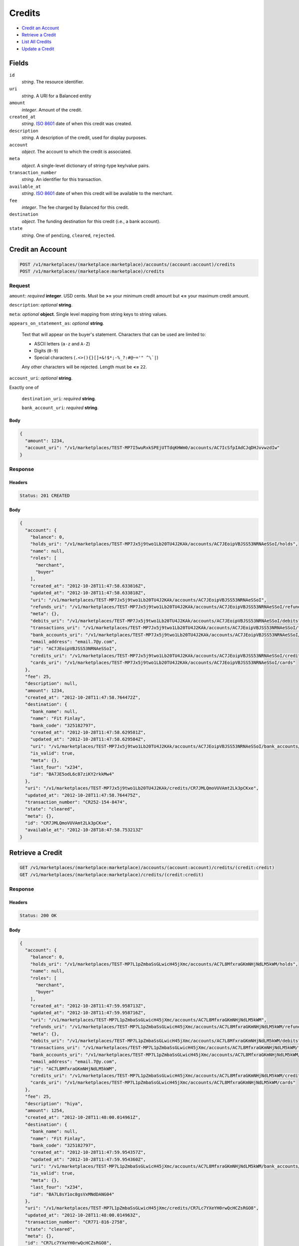 Credits
=======

- `Credit an Account`_
- `Retrieve a Credit`_
- `List All Credits`_
- `Update a Credit`_

Fields
------

``id`` 
    *string*. The resource identifier. 
 
``uri`` 
    *string*. A URI for a Balanced entity 
 
``amount`` 
    *integer*. Amount of the credit. 
 
``created_at`` 
    *string*. `ISO 8601 <http://www.w3.org/QA/Tips/iso-date>`_ date of when this 
    credit was created. 
 
``description`` 
    *string*. A description of the credit, used for display purposes. 
 
``account`` 
    *object*. The account to which the credit is associated. 
 
``meta`` 
    *object*. A single-level dictionary of string-type key/value pairs. 
 
``transaction_number`` 
    *string*. An identifier for this transaction. 
 
``available_at`` 
    *string*. `ISO 8601 <http://www.w3.org/QA/Tips/iso-date>`_ date of when this 
    credit will be available to the merchant. 
 
``fee`` 
    *integer*. The fee charged by Balanced for this credit. 
 
``destination`` 
    *object*. The funding destination for this credit (i.e., a bank account).  
 
``state`` 
    *string*. One of ``pending``, ``cleared``, ``rejected``.  
 

Credit an Account
-----------------

.. code:: 
 
    POST /v1/marketplaces/(marketplace:marketplace)/accounts/(account:account)/credits 
    POST /v1/marketplaces/(marketplace:marketplace)/credits 
 

Request
~~~~~~~

``amount``: *required* **integer**. USD cents. Must be **>=** your minimum credit amount  but **<=** your maximum credit amount. 
 
``description``: *optional* **string**.  
 
``meta``: *optional* **object**. Single level mapping from string keys to string values. 
 
``appears_on_statement_as``: *optional* **string**.  
 
    Text that will appear on the buyer's statement. Characters that can be 
    used are limited to: 
 
    - ASCII letters (``a-z`` and ``A-Z``) 
    - Digits (``0-9``) 
    - Special characters (``.<>(){}[]+&!$*;-%_?:#@~='" ^\`|``) 
 
    Any other characters will be rejected. Length must be **<=** ``22``. 
 
``account_uri``: *optional* **string**.  
 
Exactly one of 
 
    ``destination_uri``: *required* **string**.  
 
    ``bank_account_uri``: *required* **string**.  
 

Body 
^^^^ 
 
.. code:: javascript 
 
    { 
      "amount": 1234, 
      "account_uri": "/v1/marketplaces/TEST-MP7I5wuRxkSPEjUTTdqKHWm0/accounts/AC7IcSfpIAdCJqDHJvvwzdIw" 
    } 
 

Response
~~~~~~~~

Headers 
^^^^^^^ 
 
.. code::  
 
    Status: 201 CREATED 
 
Body 
^^^^ 
 
.. code:: javascript 
 
    { 
      "account": { 
        "balance": 0, 
        "holds_uri": "/v1/marketplaces/TEST-MP7Jx5j9two1Lb20TU4J2KAk/accounts/AC7JEoipVBJSS53NRNAeSSoI/holds", 
        "name": null, 
        "roles": [ 
          "merchant", 
          "buyer" 
        ], 
        "created_at": "2012-10-28T11:47:58.633816Z", 
        "updated_at": "2012-10-28T11:47:58.633818Z", 
        "uri": "/v1/marketplaces/TEST-MP7Jx5j9two1Lb20TU4J2KAk/accounts/AC7JEoipVBJSS53NRNAeSSoI", 
        "refunds_uri": "/v1/marketplaces/TEST-MP7Jx5j9two1Lb20TU4J2KAk/accounts/AC7JEoipVBJSS53NRNAeSSoI/refunds", 
        "meta": {}, 
        "debits_uri": "/v1/marketplaces/TEST-MP7Jx5j9two1Lb20TU4J2KAk/accounts/AC7JEoipVBJSS53NRNAeSSoI/debits", 
        "transactions_uri": "/v1/marketplaces/TEST-MP7Jx5j9two1Lb20TU4J2KAk/accounts/AC7JEoipVBJSS53NRNAeSSoI/transactions", 
        "bank_accounts_uri": "/v1/marketplaces/TEST-MP7Jx5j9two1Lb20TU4J2KAk/accounts/AC7JEoipVBJSS53NRNAeSSoI/bank_accounts", 
        "email_address": "email.7@y.com", 
        "id": "AC7JEoipVBJSS53NRNAeSSoI", 
        "credits_uri": "/v1/marketplaces/TEST-MP7Jx5j9two1Lb20TU4J2KAk/accounts/AC7JEoipVBJSS53NRNAeSSoI/credits", 
        "cards_uri": "/v1/marketplaces/TEST-MP7Jx5j9two1Lb20TU4J2KAk/accounts/AC7JEoipVBJSS53NRNAeSSoI/cards" 
      }, 
      "fee": 25, 
      "description": null, 
      "amount": 1234, 
      "created_at": "2012-10-28T11:47:58.764472Z", 
      "destination": { 
        "bank_name": null, 
        "name": "Fit Finlay", 
        "bank_code": "325182797", 
        "created_at": "2012-10-28T11:47:58.629581Z", 
        "updated_at": "2012-10-28T11:47:58.629584Z", 
        "uri": "/v1/marketplaces/TEST-MP7Jx5j9two1Lb20TU4J2KAk/accounts/AC7JEoipVBJSS53NRNAeSSoI/bank_accounts/BA7JE5odL6c87ziKY2rkkMw4", 
        "is_valid": true, 
        "meta": {}, 
        "last_four": "x234", 
        "id": "BA7JE5odL6c87ziKY2rkkMw4" 
      }, 
      "uri": "/v1/marketplaces/TEST-MP7Jx5j9two1Lb20TU4J2KAk/credits/CR7JMLQmoVUVAmt2Lk3pCKxe", 
      "updated_at": "2012-10-28T11:47:58.764475Z", 
      "transaction_number": "CR252-154-8474", 
      "state": "cleared", 
      "meta": {}, 
      "id": "CR7JMLQmoVUVAmt2Lk3pCKxe", 
      "available_at": "2012-10-28T18:47:58.753213Z" 
    } 
 

Retrieve a Credit
-----------------

.. code:: 
 
    GET /v1/marketplaces/(marketplace:marketplace)/accounts/(account:account)/credits/(credit:credit) 
    GET /v1/marketplaces/(marketplace:marketplace)/credits/(credit:credit) 
 

Response 
~~~~~~~~ 
 
Headers 
^^^^^^^ 
 
.. code::  
 
    Status: 200 OK 
 
Body 
^^^^ 
 
.. code:: javascript 
 
    { 
      "account": { 
        "balance": 0, 
        "holds_uri": "/v1/marketplaces/TEST-MP7L1pZmbaSsGLwicH45jXmc/accounts/AC7L8MfxraGKmNHjNdLM5kWM/holds", 
        "name": null, 
        "roles": [ 
          "merchant", 
          "buyer" 
        ], 
        "created_at": "2012-10-28T11:47:59.958713Z", 
        "updated_at": "2012-10-28T11:47:59.958716Z", 
        "uri": "/v1/marketplaces/TEST-MP7L1pZmbaSsGLwicH45jXmc/accounts/AC7L8MfxraGKmNHjNdLM5kWM", 
        "refunds_uri": "/v1/marketplaces/TEST-MP7L1pZmbaSsGLwicH45jXmc/accounts/AC7L8MfxraGKmNHjNdLM5kWM/refunds", 
        "meta": {}, 
        "debits_uri": "/v1/marketplaces/TEST-MP7L1pZmbaSsGLwicH45jXmc/accounts/AC7L8MfxraGKmNHjNdLM5kWM/debits", 
        "transactions_uri": "/v1/marketplaces/TEST-MP7L1pZmbaSsGLwicH45jXmc/accounts/AC7L8MfxraGKmNHjNdLM5kWM/transactions", 
        "bank_accounts_uri": "/v1/marketplaces/TEST-MP7L1pZmbaSsGLwicH45jXmc/accounts/AC7L8MfxraGKmNHjNdLM5kWM/bank_accounts", 
        "email_address": "email.7@y.com", 
        "id": "AC7L8MfxraGKmNHjNdLM5kWM", 
        "credits_uri": "/v1/marketplaces/TEST-MP7L1pZmbaSsGLwicH45jXmc/accounts/AC7L8MfxraGKmNHjNdLM5kWM/credits", 
        "cards_uri": "/v1/marketplaces/TEST-MP7L1pZmbaSsGLwicH45jXmc/accounts/AC7L8MfxraGKmNHjNdLM5kWM/cards" 
      }, 
      "fee": 25, 
      "description": "hiya", 
      "amount": 1254, 
      "created_at": "2012-10-28T11:48:00.014961Z", 
      "destination": { 
        "bank_name": null, 
        "name": "Fit Finlay", 
        "bank_code": "325182797", 
        "created_at": "2012-10-28T11:47:59.954357Z", 
        "updated_at": "2012-10-28T11:47:59.954360Z", 
        "uri": "/v1/marketplaces/TEST-MP7L1pZmbaSsGLwicH45jXmc/accounts/AC7L8MfxraGKmNHjNdLM5kWM/bank_accounts/BA7L8sY1oc8gsVxMNdDANG04", 
        "is_valid": true, 
        "meta": {}, 
        "last_four": "x234", 
        "id": "BA7L8sY1oc8gsVxMNdDANG04" 
      }, 
      "uri": "/v1/marketplaces/TEST-MP7L1pZmbaSsGLwicH45jXmc/credits/CR7Lc7YXeYH0rwQcHCZsRGO8", 
      "updated_at": "2012-10-28T11:48:00.014963Z", 
      "transaction_number": "CR771-816-2758", 
      "state": "cleared", 
      "meta": {}, 
      "id": "CR7Lc7YXeYH0rwQcHCZsRGO8", 
      "available_at": "2012-10-28T18:48:00.000540Z" 
    } 
 

List All Credits
----------------

.. code:: 
 
    GET /v1/marketplaces/(marketplace:marketplace)/accounts/(account:account)/credits 
    GET /v1/marketplaces/(marketplace:marketplace)/credits 
 

Response 
~~~~~~~~ 
 
Headers 
^^^^^^^ 
 
.. code::  
 
    Status: 200 OK 
 
Body 
^^^^ 
 
.. code:: javascript 
 
    { 
      "first_uri": "/v1/marketplaces/TEST-MP7MpgFYZILKpFitIjsrYkok/credits?limit=10&offset=0", 
      "items": [ 
        { 
          "account": { 
            "balance": 0, 
            "holds_uri": "/v1/marketplaces/TEST-MP7MpgFYZILKpFitIjsrYkok/accounts/AC7MwALRZel9kcR7CtZnxs3i/holds", 
            "name": null, 
            "roles": [ 
              "merchant", 
              "buyer" 
            ], 
            "created_at": "2012-10-28T11:48:01.189318Z", 
            "updated_at": "2012-10-28T11:48:01.189321Z", 
            "uri": "/v1/marketplaces/TEST-MP7MpgFYZILKpFitIjsrYkok/accounts/AC7MwALRZel9kcR7CtZnxs3i", 
            "refunds_uri": "/v1/marketplaces/TEST-MP7MpgFYZILKpFitIjsrYkok/accounts/AC7MwALRZel9kcR7CtZnxs3i/refunds", 
            "meta": {}, 
            "debits_uri": "/v1/marketplaces/TEST-MP7MpgFYZILKpFitIjsrYkok/accounts/AC7MwALRZel9kcR7CtZnxs3i/debits", 
            "transactions_uri": "/v1/marketplaces/TEST-MP7MpgFYZILKpFitIjsrYkok/accounts/AC7MwALRZel9kcR7CtZnxs3i/transactions", 
            "bank_accounts_uri": "/v1/marketplaces/TEST-MP7MpgFYZILKpFitIjsrYkok/accounts/AC7MwALRZel9kcR7CtZnxs3i/bank_accounts", 
            "email_address": "email.7@y.com", 
            "id": "AC7MwALRZel9kcR7CtZnxs3i", 
            "credits_uri": "/v1/marketplaces/TEST-MP7MpgFYZILKpFitIjsrYkok/accounts/AC7MwALRZel9kcR7CtZnxs3i/credits", 
            "cards_uri": "/v1/marketplaces/TEST-MP7MpgFYZILKpFitIjsrYkok/accounts/AC7MwALRZel9kcR7CtZnxs3i/cards" 
          }, 
          "fee": 25, 
          "description": "hiya", 
          "amount": 1254, 
          "created_at": "2012-10-28T11:48:01.272262Z", 
          "destination": { 
            "bank_name": null, 
            "name": "Fit Finlay", 
            "bank_code": "325182797", 
            "created_at": "2012-10-28T11:48:01.184941Z", 
            "updated_at": "2012-10-28T11:48:01.184944Z", 
            "uri": "/v1/marketplaces/TEST-MP7MpgFYZILKpFitIjsrYkok/accounts/AC7MwALRZel9kcR7CtZnxs3i/bank_accounts/BA7MwhqBgHTFZSRU0q1i7284", 
            "is_valid": true, 
            "meta": {}, 
            "last_four": "x234", 
            "id": "BA7MwhqBgHTFZSRU0q1i7284" 
          }, 
          "uri": "/v1/marketplaces/TEST-MP7MpgFYZILKpFitIjsrYkok/credits/CR7MB5aSL2V2tWW4Jr71wJxy", 
          "updated_at": "2012-10-28T11:48:01.272264Z", 
          "transaction_number": "CR522-752-8144", 
          "state": "cleared", 
          "meta": {}, 
          "id": "CR7MB5aSL2V2tWW4Jr71wJxy", 
          "available_at": "2012-10-28T18:48:01.245356Z" 
        }, 
        { 
          "account": { 
            "balance": 0, 
            "holds_uri": "/v1/marketplaces/TEST-MP7MpgFYZILKpFitIjsrYkok/accounts/AC7MwALRZel9kcR7CtZnxs3i/holds", 
            "name": null, 
            "roles": [ 
              "merchant", 
              "buyer" 
            ], 
            "created_at": "2012-10-28T11:48:01.189318Z", 
            "updated_at": "2012-10-28T11:48:01.189321Z", 
            "uri": "/v1/marketplaces/TEST-MP7MpgFYZILKpFitIjsrYkok/accounts/AC7MwALRZel9kcR7CtZnxs3i", 
            "refunds_uri": "/v1/marketplaces/TEST-MP7MpgFYZILKpFitIjsrYkok/accounts/AC7MwALRZel9kcR7CtZnxs3i/refunds", 
            "meta": {}, 
            "debits_uri": "/v1/marketplaces/TEST-MP7MpgFYZILKpFitIjsrYkok/accounts/AC7MwALRZel9kcR7CtZnxs3i/debits", 
            "transactions_uri": "/v1/marketplaces/TEST-MP7MpgFYZILKpFitIjsrYkok/accounts/AC7MwALRZel9kcR7CtZnxs3i/transactions", 
            "bank_accounts_uri": "/v1/marketplaces/TEST-MP7MpgFYZILKpFitIjsrYkok/accounts/AC7MwALRZel9kcR7CtZnxs3i/bank_accounts", 
            "email_address": "email.7@y.com", 
            "id": "AC7MwALRZel9kcR7CtZnxs3i", 
            "credits_uri": "/v1/marketplaces/TEST-MP7MpgFYZILKpFitIjsrYkok/accounts/AC7MwALRZel9kcR7CtZnxs3i/credits", 
            "cards_uri": "/v1/marketplaces/TEST-MP7MpgFYZILKpFitIjsrYkok/accounts/AC7MwALRZel9kcR7CtZnxs3i/cards" 
          }, 
          "fee": 25, 
          "description": "hiya", 
          "amount": 431, 
          "created_at": "2012-10-28T11:48:01.273019Z", 
          "destination": { 
            "bank_name": null, 
            "name": "Fit Finlay", 
            "bank_code": "325182797", 
            "created_at": "2012-10-28T11:48:01.184941Z", 
            "updated_at": "2012-10-28T11:48:01.184944Z", 
            "uri": "/v1/marketplaces/TEST-MP7MpgFYZILKpFitIjsrYkok/accounts/AC7MwALRZel9kcR7CtZnxs3i/bank_accounts/BA7MwhqBgHTFZSRU0q1i7284", 
            "is_valid": true, 
            "meta": {}, 
            "last_four": "x234", 
            "id": "BA7MwhqBgHTFZSRU0q1i7284" 
          }, 
          "uri": "/v1/marketplaces/TEST-MP7MpgFYZILKpFitIjsrYkok/credits/CR7MBcPS95bitD1DRyvlGV5a", 
          "updated_at": "2012-10-28T11:48:01.273022Z", 
          "transaction_number": "CR210-029-3793", 
          "state": "cleared", 
          "meta": {}, 
          "id": "CR7MBcPS95bitD1DRyvlGV5a", 
          "available_at": "2012-10-28T18:48:01.254571Z" 
        } 
      ], 
      "previous_uri": null, 
      "uri": "/v1/marketplaces/TEST-MP7MpgFYZILKpFitIjsrYkok/credits?limit=10&offset=0", 
      "limit": 10, 
      "offset": 0, 
      "total": 2, 
      "next_uri": null, 
      "last_uri": "/v1/marketplaces/TEST-MP7MpgFYZILKpFitIjsrYkok/credits?limit=10&offset=0" 
    } 
 

Update a Credit
---------------

.. code:: 
 
    GET /v1/marketplaces/(marketplace:marketplace)/accounts/(account:account)/credits 
    GET /v1/marketplaces/(marketplace:marketplace)/credits 
 

Request
~~~~~~~

``description``: *optional* **string**.  
 
``meta``: *optional* **object**. Single level mapping from string keys to string values. 
 

Body 
^^^^ 
 
.. code:: javascript 
 
    { 
      "meta": { 
        "my-id": "0987654321" 
      }, 
      "description": "my new description" 
    } 
 

Response
~~~~~~~~

Headers 
^^^^^^^ 
 
.. code::  
 
    Status: 200 OK 
 
Body 
^^^^ 
 
.. code:: javascript 
 
    { 
      "account": { 
        "balance": 0, 
        "holds_uri": "/v1/marketplaces/TEST-MP2k2UjbjYwJz3cUFAadXTe/accounts/AC2rmte06fNoJv1I9xMphYw/holds", 
        "name": null, 
        "roles": [ 
          "merchant", 
          "buyer" 
        ], 
        "created_at": "2012-10-28T11:48:03.839489Z", 
        "updated_at": "2012-10-28T11:48:03.839492Z", 
        "uri": "/v1/marketplaces/TEST-MP2k2UjbjYwJz3cUFAadXTe/accounts/AC2rmte06fNoJv1I9xMphYw", 
        "refunds_uri": "/v1/marketplaces/TEST-MP2k2UjbjYwJz3cUFAadXTe/accounts/AC2rmte06fNoJv1I9xMphYw/refunds", 
        "meta": {}, 
        "debits_uri": "/v1/marketplaces/TEST-MP2k2UjbjYwJz3cUFAadXTe/accounts/AC2rmte06fNoJv1I9xMphYw/debits", 
        "transactions_uri": "/v1/marketplaces/TEST-MP2k2UjbjYwJz3cUFAadXTe/accounts/AC2rmte06fNoJv1I9xMphYw/transactions", 
        "bank_accounts_uri": "/v1/marketplaces/TEST-MP2k2UjbjYwJz3cUFAadXTe/accounts/AC2rmte06fNoJv1I9xMphYw/bank_accounts", 
        "email_address": "email.7@y.com", 
        "id": "AC2rmte06fNoJv1I9xMphYw", 
        "credits_uri": "/v1/marketplaces/TEST-MP2k2UjbjYwJz3cUFAadXTe/accounts/AC2rmte06fNoJv1I9xMphYw/credits", 
        "cards_uri": "/v1/marketplaces/TEST-MP2k2UjbjYwJz3cUFAadXTe/accounts/AC2rmte06fNoJv1I9xMphYw/cards" 
      }, 
      "fee": 25, 
      "description": "my new description", 
      "amount": 1254, 
      "created_at": "2012-10-28T11:48:03.923607Z", 
      "destination": { 
        "bank_name": null, 
        "name": "Fit Finlay", 
        "bank_code": "325182797", 
        "created_at": "2012-10-28T11:48:03.835273Z", 
        "updated_at": "2012-10-28T11:48:03.835276Z", 
        "uri": "/v1/marketplaces/TEST-MP2k2UjbjYwJz3cUFAadXTe/accounts/AC2rmte06fNoJv1I9xMphYw/bank_accounts/BA2r3L5Hq3NweDp4rSqaueo", 
        "is_valid": true, 
        "meta": {}, 
        "last_four": "x234", 
        "id": "BA2r3L5Hq3NweDp4rSqaueo" 
      }, 
      "uri": "/v1/marketplaces/TEST-MP2k2UjbjYwJz3cUFAadXTe/credits/CR2vQKcc1VQDNEmEp13wnn6", 
      "updated_at": "2012-10-28T11:48:03.979124Z", 
      "transaction_number": "CR686-285-1908", 
      "state": "cleared", 
      "meta": { 
        "my-id": "0987654321" 
      }, 
      "id": "CR2vQKcc1VQDNEmEp13wnn6", 
      "available_at": "2012-10-28T18:48:03.895442Z" 
    } 
 

